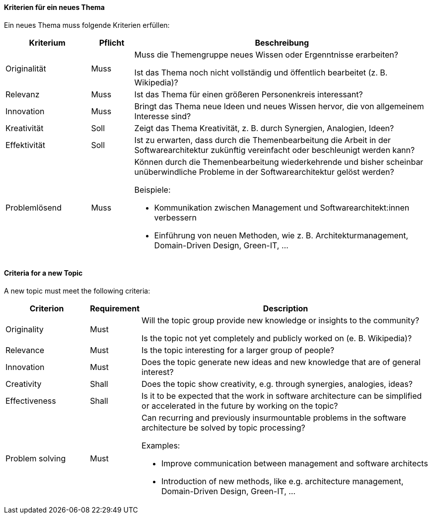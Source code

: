 // tag::DE[]
==== Kriterien für ein neues Thema

Ein neues Thema muss folgende Kriterien erfüllen:

[cols="<2,<1,<7a"]
|===
| Kriterium | Pflicht | Beschreibung

|Originalität
|Muss
| Muss die Themengruppe neues Wissen oder Ergenntnisse erarbeiten?

Ist das Thema noch nicht vollständig und öffentlich bearbeitet (z.{nbsp}B. Wikipedia)?

|Relevanz
|Muss
|Ist das Thema für einen größeren Personenkreis interessant?

|Innovation
|Muss
|Bringt das Thema neue Ideen und neues Wissen hervor, die von allgemeinem Interesse sind?

|Kreativität
|Soll
|Zeigt das Thema Kreativität, z.{nbsp}B. durch Synergien, Analogien, Ideen?

|Effektivität
|Soll
|Ist zu erwarten, dass durch die Themenbearbeitung die Arbeit in der Softwarearchitektur zukünftig vereinfacht oder beschleunigt werden kann?

|Problemlösend
|Muss
|Können durch die Themenbearbeitung wiederkehrende und bisher scheinbar unüberwindliche Probleme in der Softwarearchitektur gelöst werden?

Beispiele:

- Kommunikation zwischen Management und Softwarearchitekt:innen verbessern
- Einführung von neuen Methoden, wie z.{nbsp}B. Architekturmanagement, Domain-Driven Design, Green-IT, ...

|===


// end::DE[]

// tag::EN[]
==== Criteria for a new Topic

A new topic must meet the following criteria:

[cols="<2,<1,<7a"]
|===
| Criterion | Requirement | Description

|Originality
|Must
| Will the topic group provide new knowledge or insights to the community?

Is the topic not yet completely and publicly worked on (e.{nbsp}B. Wikipedia)?

|Relevance
|Must
|Is the topic interesting for a larger group of people?

|Innovation
|Must
|Does the topic generate new ideas and new knowledge that are of general interest?

|Creativity
|Shall
|Does the topic show creativity, e.g. through synergies, analogies, ideas?

|Effectiveness
|Shall
|Is it to be expected that the work in software architecture can be simplified or accelerated in the future by working on the topic?

|Problem solving
|Must
|Can recurring and previously insurmountable problems in the software architecture be solved by topic processing?

Examples:

- Improve communication between management and software architects
- Introduction of new methods, like e.g. architecture management, Domain-Driven Design, Green-IT, ...

|===
// end::EN[]
